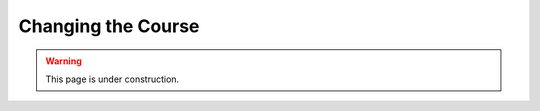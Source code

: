 ===================
Changing the Course
===================

.. warning::
   
   This page is under construction. 

.. todo::

    Complete this